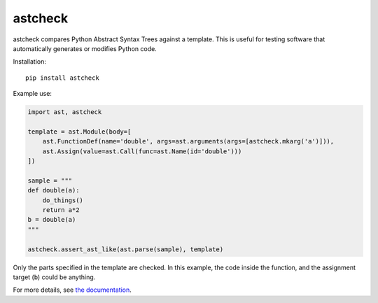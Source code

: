 astcheck
========

astcheck compares Python Abstract Syntax Trees against a template. This is
useful for testing software that automatically generates or modifies Python code.

Installation::

    pip install astcheck

Example use:

.. code:: python

    import ast, astcheck

    template = ast.Module(body=[
        ast.FunctionDef(name='double', args=ast.arguments(args=[astcheck.mkarg('a')])),
        ast.Assign(value=ast.Call(func=ast.Name(id='double')))
    ])

    sample = """
    def double(a):
        do_things()
        return a*2
    b = double(a)
    """

    astcheck.assert_ast_like(ast.parse(sample), template)

Only the parts specified in the template are checked. In this example, the code
inside the function, and the assignment target (``b``) could be anything.

For more details, see `the documentation <http://astcheck.readthedocs.org/en/latest/index.html>`_.
